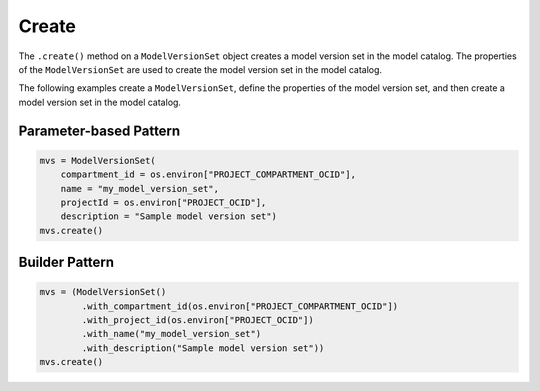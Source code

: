 Create
______

The ``.create()`` method on a ``ModelVersionSet`` object creates a model version set in the model catalog. The properties of the ``ModelVersionSet`` are used to create the model version set in the model catalog. 

The following examples create a ``ModelVersionSet``, define the properties of the model version set, and then create a model version set in the model catalog.


Parameter-based Pattern
^^^^^^^^^^^^^^^^^^^^^^^

.. code-block:: python3

    mvs = ModelVersionSet(
        compartment_id = os.environ["PROJECT_COMPARTMENT_OCID"],
        name = "my_model_version_set",
        projectId = os.environ["PROJECT_OCID"],
        description = "Sample model version set")
    mvs.create()


Builder Pattern
^^^^^^^^^^^^^^^

.. code-block:: python3

    mvs = (ModelVersionSet()
            .with_compartment_id(os.environ["PROJECT_COMPARTMENT_OCID"])
            .with_project_id(os.environ["PROJECT_OCID"])
            .with_name("my_model_version_set")
            .with_description("Sample model version set"))
    mvs.create()


